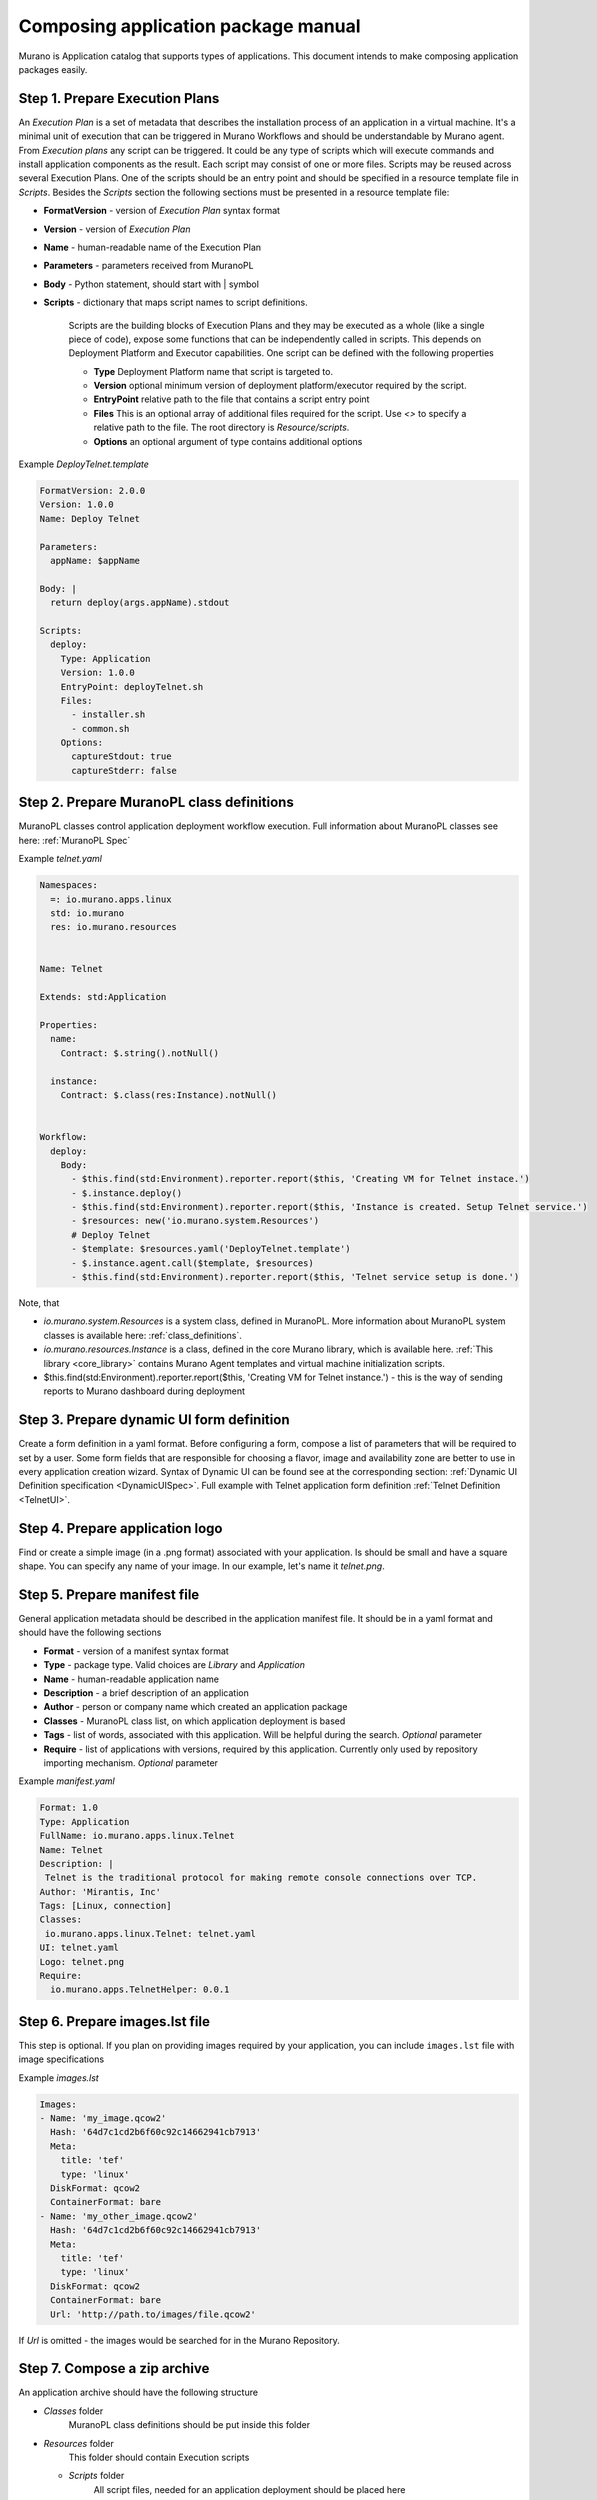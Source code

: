 ..
      Copyright 2014 2014 Mirantis, Inc.

      Licensed under the Apache License, Version 2.0 (the "License"); you may
      not use this file except in compliance with the License. You may obtain
      a copy of the License at

          http//www.apache.org/licenses/LICENSE-2.0

      Unless required by applicable law or agreed to in writing, software
      distributed under the License is distributed on an "AS IS" BASIS, WITHOUT
      WARRANTIES OR CONDITIONS OF ANY KIND, either express or implied. See the
      License for the specific language governing permissions and limitations
      under the License.

.. _app_pkg:

====================================
Composing application package manual
====================================

Murano is Application catalog that supports types of applications. This document intends to make composing application packages easily.

Step 1.  Prepare Execution Plans
================================

An *Execution Plan* is a set of metadata that describes the installation process of an application in a virtual machine.
It's a minimal unit of execution that can be triggered in Murano Workflows and should be understandable by Murano agent. From *Execution plans* any script can be triggered.
It could be any type of scripts which will execute commands and install application components as the result. Each script may consist of one or more files.
Scripts may be reused across several Execution Plans. One of the scripts should be an entry point and should be specified in a resource template file in *Scripts*.
Besides the *Scripts* section the following sections must be presented in a resource template file:

* **FormatVersion** - version of *Execution Plan* syntax format
* **Version** - version of *Execution Plan*
* **Name** -  human-readable name of the Execution Plan
* **Parameters** - parameters received from MuranoPL
* **Body** - Python statement, should start with | symbol
* **Scripts** - dictionary that maps script names to script definitions.

    Scripts are the building blocks of Execution Plans and they may be executed as a whole (like a single piece of code), expose some functions that can be independently called in scripts. This depends on Deployment Platform and Executor capabilities. One script can be defined with the following properties

    * **Type** Deployment Platform name that script is targeted to.
    * **Version** optional minimum version of deployment platform/executor required by the script.
    * **EntryPoint** relative path to the file that contains a script entry point
    * **Files** This is an optional array of additional files required for the script. Use *<>* to specify a relative path to the file. The root directory is *Resource/scripts*.
    * **Options** an optional argument of type contains additional options

.. _Telnet Agent:

Example *DeployTelnet.template*

.. code-block:: yaml

    FormatVersion: 2.0.0
    Version: 1.0.0
    Name: Deploy Telnet

    Parameters:
      appName: $appName

    Body: |
      return deploy(args.appName).stdout

    Scripts:
      deploy:
        Type: Application
        Version: 1.0.0
        EntryPoint: deployTelnet.sh
        Files:
          - installer.sh
          - common.sh
        Options:
          captureStdout: true
          captureStderr: false


Step 2.  Prepare MuranoPL class definitions
===========================================

MuranoPL classes control application deployment workflow execution. Full information about MuranoPL classes see here: :ref:`MuranoPL Spec`

.. _Telnet Class:

Example *telnet.yaml*

.. code-block:: yaml

    Namespaces:
      =: io.murano.apps.linux
      std: io.murano
      res: io.murano.resources


    Name: Telnet

    Extends: std:Application

    Properties:
      name:
        Contract: $.string().notNull()

      instance:
        Contract: $.class(res:Instance).notNull()


    Workflow:
      deploy:
        Body:
          - $this.find(std:Environment).reporter.report($this, 'Creating VM for Telnet instace.')
          - $.instance.deploy()
          - $this.find(std:Environment).reporter.report($this, 'Instance is created. Setup Telnet service.')
          - $resources: new('io.murano.system.Resources')
          # Deploy Telnet
          - $template: $resources.yaml('DeployTelnet.template')
          - $.instance.agent.call($template, $resources)
          - $this.find(std:Environment).reporter.report($this, 'Telnet service setup is done.')


Note, that

* *io.murano.system.Resources* is a system class, defined in MuranoPL. More information about MuranoPL system classes is available here: :ref:`class_definitions`.
* *io.murano.resources.Instance* is a class, defined in the core Murano library, which is available here. :ref:`This library <core_library>` contains Murano Agent templates and virtual machine initialization scripts.
* $this.find(std:Environment).reporter.report($this, 'Creating VM for Telnet instance.') - this is the way of sending reports to Murano dashboard during deployment

Step 3.  Prepare dynamic UI form definition
===========================================

Create a form definition in a yaml format. Before configuring a form, compose a list of parameters that will be required to set by a user.
Some form fields that are responsible for choosing a flavor, image and availability zone are better to use in every application creation wizard.
Syntax of  Dynamic UI can be found see at the corresponding section: :ref:`Dynamic UI Definition specification <DynamicUISpec>`.
Full example with Telnet application form definition :ref:`Telnet Definition <TelnetUI>`.

Step 4.  Prepare application logo
=================================

Find or create a simple image (in a .png format) associated with your application. Is should be small and have a square shape. You can specify any name of your image. In our example, let's name it *telnet.png*.

Step 5.  Prepare manifest file
==============================

General application metadata should be described in the application manifest file. It should be in a yaml format and should have the following sections

* **Format** - version of a manifest syntax format
* **Type** - package type. Valid choices are *Library* and *Application*
* **Name** - human-readable application name
* **Description** - a brief description of an application
* **Author** - person or company name which created an application package
* **Classes** - MuranoPL class list, on which application deployment is based
* **Tags** - list of words, associated with this application. Will be helpful during the search. *Optional* parameter
* **Require** - list of applications with versions, required by this application. Currently only used by repository importing mechanism. *Optional* parameter

.. _Telnet Manifest:

Example *manifest.yaml*

.. code-block:: yaml

    Format: 1.0
    Type: Application
    FullName: io.murano.apps.linux.Telnet
    Name: Telnet
    Description: |
     Telnet is the traditional protocol for making remote console connections over TCP.
    Author: 'Mirantis, Inc'
    Tags: [Linux, connection]
    Classes:
     io.murano.apps.linux.Telnet: telnet.yaml
    UI: telnet.yaml
    Logo: telnet.png
    Require:
      io.murano.apps.TelnetHelper: 0.0.1

Step 6.  Prepare images.lst file
================================

This step is optional. If you plan on providing images required by your
application, you can include ``images.lst`` file with image specifications

Example *images.lst*

.. code-block:: yaml

    Images:
    - Name: 'my_image.qcow2'
      Hash: '64d7c1cd2b6f60c92c14662941cb7913'
      Meta:
        title: 'tef'
        type: 'linux'
      DiskFormat: qcow2
      ContainerFormat: bare
    - Name: 'my_other_image.qcow2'
      Hash: '64d7c1cd2b6f60c92c14662941cb7913'
      Meta:
        title: 'tef'
        type: 'linux'
      DiskFormat: qcow2
      ContainerFormat: bare
      Url: 'http://path.to/images/file.qcow2'

If *Url* is omitted - the images would be searched for in the Murano Repository.

Step 7.  Compose a zip archive
==============================

An application archive should have the following structure

* *Classes* folder
    MuranoPL class definitions should be put inside this folder
* *Resources* folder
    This folder should contain Execution scripts

  * *Scripts* folder
       All script files, needed for an application deployment should be placed here

* *UI* folder
    Place dynamic ui yaml definitions here or skip to use the default name *ui.yaml*
* *logo.png*
    Image file should be placed in the root folder. It can have any name, just specify it in the manifest file or skip to use default *logo.png* name
* *manifest.yaml*
    Application manifest file. It's an application entry point. The file name is fixed.
* *images.lst*
    List of required images. Optional file.

Congratulations! Your application is ready to be uploaded to an Application Catalog.
